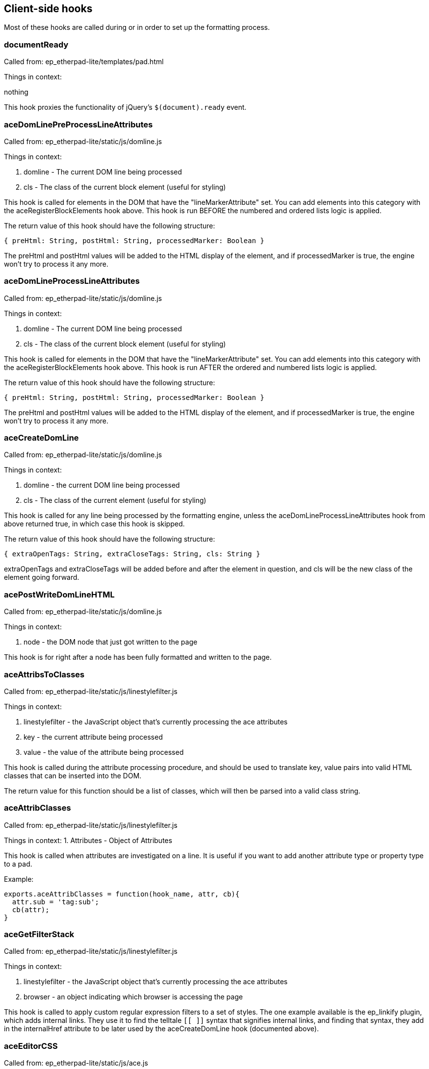 == Client-side hooks

Most of these hooks are called during or in order to set up the formatting
process.

=== documentReady
Called from: ep_etherpad-lite/templates/pad.html

Things in context:

nothing

This hook proxies the functionality of jQuery's `$(document).ready` event.

=== aceDomLinePreProcessLineAttributes

Called from: ep_etherpad-lite/static/js/domline.js

Things in context:

1. domline - The current DOM line being processed
2. cls - The class of the current block element (useful for styling)

This hook is called for elements in the DOM that have the "lineMarkerAttribute"
set. You can add elements into this category with the aceRegisterBlockElements
hook above. This hook is run BEFORE the numbered and ordered lists logic is
applied.

The return value of this hook should have the following structure:

`{ preHtml: String, postHtml: String, processedMarker: Boolean }`

The preHtml and postHtml values will be added to the HTML display of the
element, and if processedMarker is true, the engine won't try to process it any
more.

=== aceDomLineProcessLineAttributes

Called from: ep_etherpad-lite/static/js/domline.js

Things in context:

1. domline - The current DOM line being processed
2. cls - The class of the current block element (useful for styling)

This hook is called for elements in the DOM that have the "lineMarkerAttribute"
set. You can add elements into this category with the aceRegisterBlockElements
hook above. This hook is run AFTER the ordered and numbered lists logic is
applied.

The return value of this hook should have the following structure:

`{ preHtml: String, postHtml: String, processedMarker: Boolean }`

The preHtml and postHtml values will be added to the HTML display of the
element, and if processedMarker is true, the engine won't try to process it any
more.

=== aceCreateDomLine

Called from: ep_etherpad-lite/static/js/domline.js

Things in context:

1. domline - the current DOM line being processed
2. cls - The class of the current element (useful for styling)

This hook is called for any line being processed by the formatting engine,
unless the aceDomLineProcessLineAttributes hook from above returned true, in
which case this hook is skipped.

The return value of this hook should have the following structure:

`{ extraOpenTags: String, extraCloseTags: String, cls: String }`

extraOpenTags and extraCloseTags will be added before and after the element in
question, and cls will be the new class of the element going forward.

=== acePostWriteDomLineHTML

Called from: ep_etherpad-lite/static/js/domline.js

Things in context:

1. node - the DOM node that just got written to the page

This hook is for right after a node has been fully formatted and written to the
page.

=== aceAttribsToClasses

Called from: ep_etherpad-lite/static/js/linestylefilter.js

Things in context:

1. linestylefilter - the JavaScript object that's currently processing the ace
   attributes
2. key - the current attribute being processed
3. value - the value of the attribute being processed

This hook is called during the attribute processing procedure, and should be
used to translate key, value pairs into valid HTML classes that can be inserted
into the DOM.

The return value for this function should be a list of classes, which will then
be parsed into a valid class string.

=== aceAttribClasses

Called from: ep_etherpad-lite/static/js/linestylefilter.js

Things in context:
1. Attributes - Object of Attributes

This hook is called when attributes are investigated on a line. It is useful if
you want to add another attribute type or property type to a pad.

Example:

[source,javascript]
----
exports.aceAttribClasses = function(hook_name, attr, cb){
  attr.sub = 'tag:sub';
  cb(attr);
}
----

=== aceGetFilterStack

Called from: ep_etherpad-lite/static/js/linestylefilter.js

Things in context:

1. linestylefilter - the JavaScript object that's currently processing the ace
   attributes
2. browser - an object indicating which browser is accessing the page

This hook is called to apply custom regular expression filters to a set of
styles. The one example available is the ep_linkify plugin, which adds internal
links. They use it to find the telltale `[[ ]]` syntax that signifies internal
links, and finding that syntax, they add in the internalHref attribute to be
later used by the aceCreateDomLine hook (documented above).

=== aceEditorCSS

Called from: ep_etherpad-lite/static/js/ace.js

Things in context: None

This hook is provided to allow custom CSS files to be loaded. The return value
should be an array of resource urls or paths relative to the plugins directory.

=== aceInitInnerdocbodyHead

Called from: ep_etherpad-lite/static/js/ace.js

Things in context:

1. iframeHTML - the HTML of the editor iframe up to this point, in array format

This hook is called during the creation of the editor HTML. The array should
have lines of HTML added to it, giving the plugin author a chance to add in
meta, script, link, and other tags that go into the `<head>` element of the
editor HTML document.

=== aceEditEvent

Called from: ep_etherpad-lite/static/js/ace2_inner.js

Things in context:

1. callstack - a bunch of information about the current action
2. editorInfo - information about the user who is making the change
3. rep - information about where the change is being made
4. documentAttributeManager - information about attributes in the document (this
   is a mystery to me)

This hook is made available to edit the edit events that might occur when
changes are made. Currently you can change the editor information, some of the
meanings of the edit, and so on. You can also make internal changes (internal to
your plugin) that use the information provided by the edit event.

=== aceRegisterNonScrollableEditEvents

Called from: ep_etherpad-lite/static/js/ace2_inner.js

Things in context: None

When aceEditEvent (documented above) finishes processing the event, it scrolls
the viewport to make caret visible to the user, but if you don't want that
behavior to happen you can use this hook to register which edit events should
not scroll viewport. The return value of this hook should be a list of event
names.

Example:

[source, javascript]
----
exports.aceRegisterNonScrollableEditEvents = function(){
  return [ 'repaginate', 'updatePageCount' ];
}
----

=== aceRegisterBlockElements

Called from: ep_etherpad-lite/static/js/ace2_inner.js

Things in context: None

The return value of this hook will add elements into the "lineMarkerAttribute"
category, making the aceDomLineProcessLineAttributes hook (documented below)
call for those elements.

=== aceInitialized

Called from: ep_etherpad-lite/static/js/ace2_inner.js

Things in context:

1. editorInfo - information about the user who will be making changes through
   the interface, and a way to insert functions into the main ace object (see
   ep_headings)
2. rep - information about where the user's cursor is
3. documentAttributeManager - some kind of magic

This hook is for inserting further information into the ace engine, for later
use in formatting hooks.

=== postAceInit

Called from: ep_etherpad-lite/static/js/pad.js

Things in context:

1. ace - the ace object that is applied to this editor.
2. clientVars - Object containing client-side configuration such as author ID
   and plugin settings. Your plugin can manipulate this object via the
   `clientVars` server-side hook.
3. pad - the pad object of the current pad.

=== postToolbarInit

Called from: ep_etherpad-lite/static/js/pad_editbar.js

Things in context:

1. ace - the ace object that is applied to this editor.
2. toolbar - Editbar instance. See below for the Editbar documentation.

Can be used to register custom actions to the toolbar.

Usage examples:

* https://github.com/tiblu/ep_authorship_toggle

=== postTimesliderInit

Called from: ep_etherpad-lite/static/js/timeslider.js

There doesn't appear to be any example available of this particular hook being
used, but it gets fired after the timeslider is all set up.

=== goToRevisionEvent

Called from: ep_etherpad-lite/static/js/broadcast.js

Things in context:

1. rev - The newRevision

This hook gets fired both on timeslider load (as timeslider shows a new
revision) and when the new revision is showed to a user. There doesn't appear to
be any example available of this particular hook being used.

=== userJoinOrUpdate

Called from: ep_etherpad-lite/static/js/pad_userlist.js

Things in context:

1. info - the user information

This hook is called on the client side whenever a user joins or changes. This
can be used to create notifications or an alternate user list.

=== chatNewMessage

Called from: `ep_etherpad-lite/static/js/chat.js`

This hook runs on the client side whenever a chat message is received from the
server. It can be used to create different notifications for chat messages. Hook
functions can modify the `author`, `authorName`, `duration`, `rendered`,
`sticky`, `text`, and `timeStr` context properties to change how the message is
processed. The `text` and `timeStr` properties may contain HTML and come
pre-sanitized; plugins should be careful to sanitize any added user input to
avoid introducing an XSS vulnerability.

Context properties:

* `authorName`: The display name of the user that wrote the message.
* `author`: The author ID of the user that wrote the message.
* `text`: Sanitized message HTML, with URLs wrapped like `<a
  href="url">url</a>`. (Note that `message.text` is not sanitized or processed
  in any way.)
* `message`: The raw message object as received from the server, except with
  time correction and a default `authorId` property if missing. Plugins must not
  modify this object. Warning: Unlike `text`, `message.text` is not
  pre-sanitized or processed in any way.
* `rendered` - Used to override the default message rendering. Initially set to
  `null`. If the hook function sets this to a DOM element object or a jQuery
  object, then that object will be used as the rendered message UI. Otherwise,
  if this is set to `null`, then Etherpad will render a default UI for the
  message using the other context properties.
* `sticky` (boolean): Whether the gritter notification should fade out on its
  own or just sit there until manually closed.
* `timestamp`: When the chat message was sent (milliseconds since epoch),
  corrected using the difference between the local clock and the server's clock.
* `timeStr`: The message timestamp as a formatted string.
* `duration`: How long (in milliseconds) to display the gritter notification (0
  to disable).

=== chatSendMessage

Called from: `ep_etherpad-lite/static/js/chat.js`

This hook runs on the client side whenever the user sends a new chat message.
Plugins can mutate the message object to change the message text or add metadata
to control how the message will be rendered by the `chatNewMessage` hook.

Context properties:

* `message`: The message object that will be sent to the Etherpad server.

=== collectContentPre

Called from: ep_etherpad-lite/static/js/contentcollector.js

Things in context:

1. cc - the contentcollector object
2. state - the current state of the change being made
3. tname - the tag name of this node currently being processed
4. styl - the style applied to the node (probably CSS) -- Note the typo
5. cls - the HTML class string of the node

This hook is called before the content of a node is collected by the usual
methods. The cc object can be used to do a bunch of things that modify the
content of the pad. See, for example, the heading1 plugin for etherpad original.

E.g. if you need to apply an attribute to newly inserted characters, call
cc.doAttrib(state, "attributeName") which results in an attribute
attributeName=true.

If you want to specify also a value, call cc.doAttrib(state,
"attributeName::value") which results in an attribute attributeName=value.


=== collectContentImage

Called from: ep_etherpad-lite/static/js/contentcollector.js

Things in context:

1. cc - the contentcollector object
2. state - the current state of the change being made
3. tname - the tag name of this node currently being processed
4. style - the style applied to the node (probably CSS)
5. cls - the HTML class string of the node
6. node - the node being modified

This hook is called before the content of an image node is collected by the
usual methods. The cc object can be used to do a bunch of things that modify the
content of the pad.

Example:

[source, javascript]
----
exports.collectContentImage = function(name, context){
  context.state.lineAttributes.img = context.node.outerHTML;
}

----

=== collectContentPost

Called from: ep_etherpad-lite/static/js/contentcollector.js

Things in context:

1. cc - the contentcollector object
2. state - the current state of the change being made
3. tname - the tag name of this node currently being processed
4. style - the style applied to the node (probably CSS)
5. cls - the HTML class string of the node

This hook is called after the content of a node is collected by the usual
methods. The cc object can be used to do a bunch of things that modify the
content of the pad. See, for example, the heading1 plugin for etherpad original.

=== handleClientMessage_`name`

Called from: `ep_etherpad-lite/static/js/collab_client.js`

Things in context:

1. payload - the data that got sent with the message (use it for custom message
   content)

This hook gets called every time the client receives a message of type `name`.
This can most notably be used with the new HTTP API call, "sendClientsMessage",
which sends a custom message type to all clients connected to a pad. You can
also use this to handle existing types.

`collab_client.js` has a pretty extensive list of message types, if you want to
take a look.

=== aceStartLineAndCharForPoint-aceEndLineAndCharForPoint

Called from: ep_etherpad-lite/static/js/ace2_inner.js

Things in context:

1. callstack - a bunch of information about the current action
2. editorInfo - information about the user who is making the change
3. rep - information about where the change is being made
4. root - the span element of the current line
5. point - the starting/ending element where the cursor highlights
6. documentAttributeManager - information about attributes in the document

This hook is provided to allow a plugin to turn DOM node selection into
[line,char] selection. The return value should be an array of [line,char]

=== aceKeyEvent

Called from: ep_etherpad-lite/static/js/ace2_inner.js

Things in context:

1. callstack - a bunch of information about the current action
2. editorInfo - information about the user who is making the change
3. rep - information about where the change is being made
4. documentAttributeManager - information about attributes in the document
5. evt - the fired event

This hook is provided to allow a plugin to handle key events.
The return value should be true if you have handled the event.

=== collectContentLineText

Called from: ep_etherpad-lite/static/js/contentcollector.js

Things in context:

1. cc - the contentcollector object
2. state - the current state of the change being made
3. tname - the tag name of this node currently being processed
4. text - the text for that line

This hook allows you to validate/manipulate the text before it's sent to the
server side. To change the text, either:

* Set the `text` context property to the desired value and return `undefined`.
* (Deprecated) Return a string. If a hook function changes the `text` context
  property, the return value is ignored. If no hook function changes `text` but
  multiple hook functions return a string, the first one wins.

Example:

[source,javascript]
----
exports.collectContentLineText = (hookName, context) => {
  context.text = tweakText(context.text);
};
----

=== collectContentLineBreak

Called from: ep_etherpad-lite/static/js/contentcollector.js

Things in context:

1. cc - the contentcollector object
2. state - the current state of the change being made
3. tname - the tag name of this node currently being processed

This hook is provided to allow whether the br tag should induce a new magic
domline or not. The return value should be either true(break the line) or false.

=== disableAuthorColorsForThisLine

Called from: ep_etherpad-lite/static/js/linestylefilter.js

Things in context:

1. linestylefilter - the JavaScript object that's currently processing the ace
   attributes
2. text - the line text
3. class - line class

This hook is provided to allow whether a given line should be deliniated with
multiple authors. Multiple authors in one line cause the creation of magic span
lines. This might not suit you and now you can disable it and handle your own
deliniation. The return value should be either true(disable) or false.

=== aceSetAuthorStyle

Called from: ep_etherpad-lite/static/js/ace2_inner.js

Things in context:

1. dynamicCSS - css manager for inner ace
2. outerDynamicCSS - css manager for outer ace
3. parentDynamicCSS - css manager for parent document
4. info - author style info
5. author - author info
6. authorSelector - css selector for author span in inner ace

This hook is provided to allow author highlight style to be modified. Registered
hooks should return 1 if the plugin handles highlighting. If no plugin returns
1, the core will use the default background-based highlighting.

=== aceSelectionChanged

Called from: ep_etherpad-lite/static/js/ace2_inner.js

Things in context:

1. rep - information about where the user's cursor is
2. documentAttributeManager - information about attributes in the document

This hook allows a plugin to react to a cursor or selection change,
perhaps to update a UI element based on the style at the cursor location.
